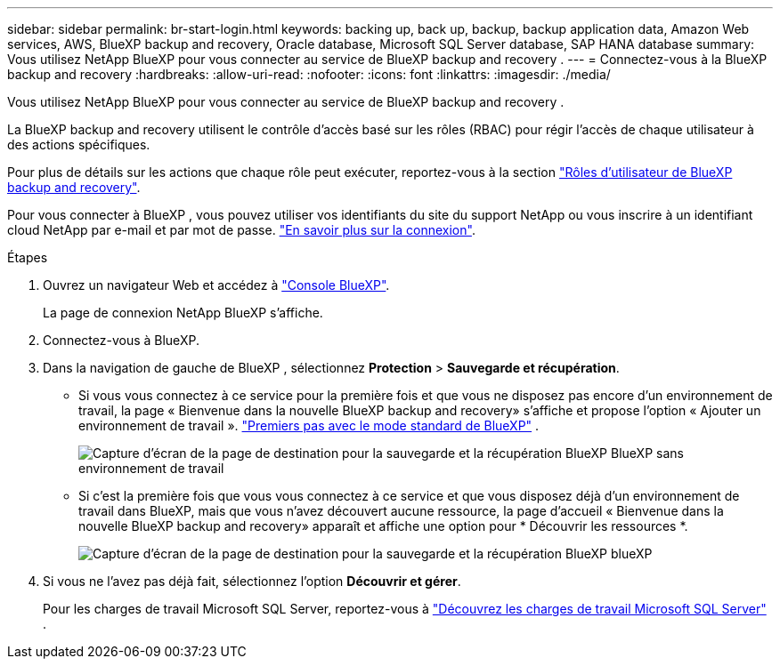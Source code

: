 ---
sidebar: sidebar 
permalink: br-start-login.html 
keywords: backing up, back up, backup, backup application data, Amazon Web services, AWS, BlueXP backup and recovery, Oracle database, Microsoft SQL Server database, SAP HANA database 
summary: Vous utilisez NetApp BlueXP pour vous connecter au service de BlueXP backup and recovery . 
---
= Connectez-vous à la BlueXP backup and recovery
:hardbreaks:
:allow-uri-read: 
:nofooter: 
:icons: font
:linkattrs: 
:imagesdir: ./media/


[role="lead"]
Vous utilisez NetApp BlueXP pour vous connecter au service de BlueXP backup and recovery .

La BlueXP backup and recovery utilisent le contrôle d'accès basé sur les rôles (RBAC) pour régir l'accès de chaque utilisateur à des actions spécifiques.

Pour plus de détails sur les actions que chaque rôle peut exécuter, reportez-vous à la section link:reference-roles.html["Rôles d'utilisateur de BlueXP backup and recovery"].

Pour vous connecter à BlueXP , vous pouvez utiliser vos identifiants du site du support NetApp ou vous inscrire à un identifiant cloud NetApp par e-mail et par mot de passe. https://docs.netapp.com/us-en/bluexp-setup-admin/task-logging-in.html["En savoir plus sur la connexion"^].

.Étapes
. Ouvrez un navigateur Web et accédez à https://console.bluexp.netapp.com/["Console BlueXP"^].
+
La page de connexion NetApp BlueXP s'affiche.

. Connectez-vous à BlueXP.
. Dans la navigation de gauche de BlueXP , sélectionnez *Protection* > *Sauvegarde et récupération*.
+
** Si vous vous connectez à ce service pour la première fois et que vous ne disposez pas encore d'un environnement de travail, la page « Bienvenue dans la nouvelle BlueXP backup and recovery» s'affiche et propose l'option « Ajouter un environnement de travail ».  https://docs.netapp.com/us-en/bluexp-setup-admin/task-quick-start-standard-mode.html["Premiers pas avec le mode standard de BlueXP"^] .
+
image:screen-br-landing-no-we.png["Capture d'écran de la page de destination pour la sauvegarde et la récupération BlueXP BlueXP sans environnement de travail"]

** Si c'est la première fois que vous vous connectez à ce service et que vous disposez déjà d'un environnement de travail dans BlueXP, mais que vous n'avez découvert aucune ressource, la page d'accueil « Bienvenue dans la nouvelle BlueXP backup and recovery» apparaît et affiche une option pour * Découvrir les ressources *.
+
image:screen-br-landing-unified.png["Capture d'écran de la page de destination pour la sauvegarde et la récupération BlueXP blueXP"]



. Si vous ne l’avez pas déjà fait, sélectionnez l’option *Découvrir et gérer*.
+
Pour les charges de travail Microsoft SQL Server, reportez-vous à link:br-start-discover.html["Découvrez les charges de travail Microsoft SQL Server"] .


